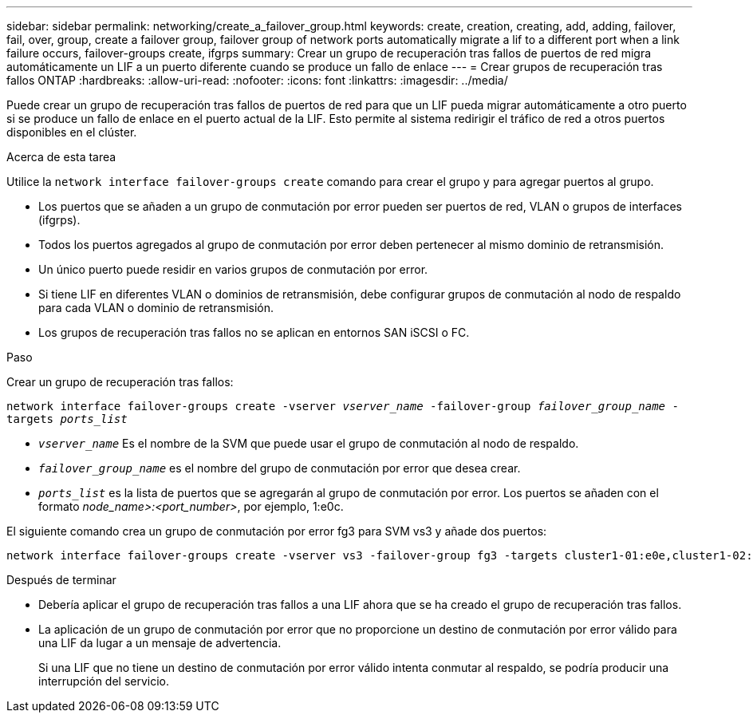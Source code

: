 ---
sidebar: sidebar 
permalink: networking/create_a_failover_group.html 
keywords: create, creation, creating, add, adding, failover, fail, over, group, create a failover group, failover group of network ports automatically migrate a lif to a different port when a link failure occurs, failover-groups create, ifgrps 
summary: Crear un grupo de recuperación tras fallos de puertos de red migra automáticamente un LIF a un puerto diferente cuando se produce un fallo de enlace 
---
= Crear grupos de recuperación tras fallos ONTAP
:hardbreaks:
:allow-uri-read: 
:nofooter: 
:icons: font
:linkattrs: 
:imagesdir: ../media/


[role="lead"]
Puede crear un grupo de recuperación tras fallos de puertos de red para que un LIF pueda migrar automáticamente a otro puerto si se produce un fallo de enlace en el puerto actual de la LIF. Esto permite al sistema redirigir el tráfico de red a otros puertos disponibles en el clúster.

.Acerca de esta tarea
Utilice la `network interface failover-groups create` comando para crear el grupo y para agregar puertos al grupo.

* Los puertos que se añaden a un grupo de conmutación por error pueden ser puertos de red, VLAN o grupos de interfaces (ifgrps).
* Todos los puertos agregados al grupo de conmutación por error deben pertenecer al mismo dominio de retransmisión.
* Un único puerto puede residir en varios grupos de conmutación por error.
* Si tiene LIF en diferentes VLAN o dominios de retransmisión, debe configurar grupos de conmutación al nodo de respaldo para cada VLAN o dominio de retransmisión.
* Los grupos de recuperación tras fallos no se aplican en entornos SAN iSCSI o FC.


.Paso
Crear un grupo de recuperación tras fallos:

`network interface failover-groups create -vserver _vserver_name_ -failover-group _failover_group_name_ -targets _ports_list_`

* `_vserver_name_` Es el nombre de la SVM que puede usar el grupo de conmutación al nodo de respaldo.
* `_failover_group_name_` es el nombre del grupo de conmutación por error que desea crear.
* `_ports_list_` es la lista de puertos que se agregarán al grupo de conmutación por error.
Los puertos se añaden con el formato _node_name>:<port_number>_, por ejemplo, 1:e0c.


El siguiente comando crea un grupo de conmutación por error fg3 para SVM vs3 y añade dos puertos:

....
network interface failover-groups create -vserver vs3 -failover-group fg3 -targets cluster1-01:e0e,cluster1-02:e0e
....
.Después de terminar
* Debería aplicar el grupo de recuperación tras fallos a una LIF ahora que se ha creado el grupo de recuperación tras fallos.
* La aplicación de un grupo de conmutación por error que no proporcione un destino de conmutación por error válido para una LIF da lugar a un mensaje de advertencia.
+
Si una LIF que no tiene un destino de conmutación por error válido intenta conmutar al respaldo, se podría producir una interrupción del servicio.


